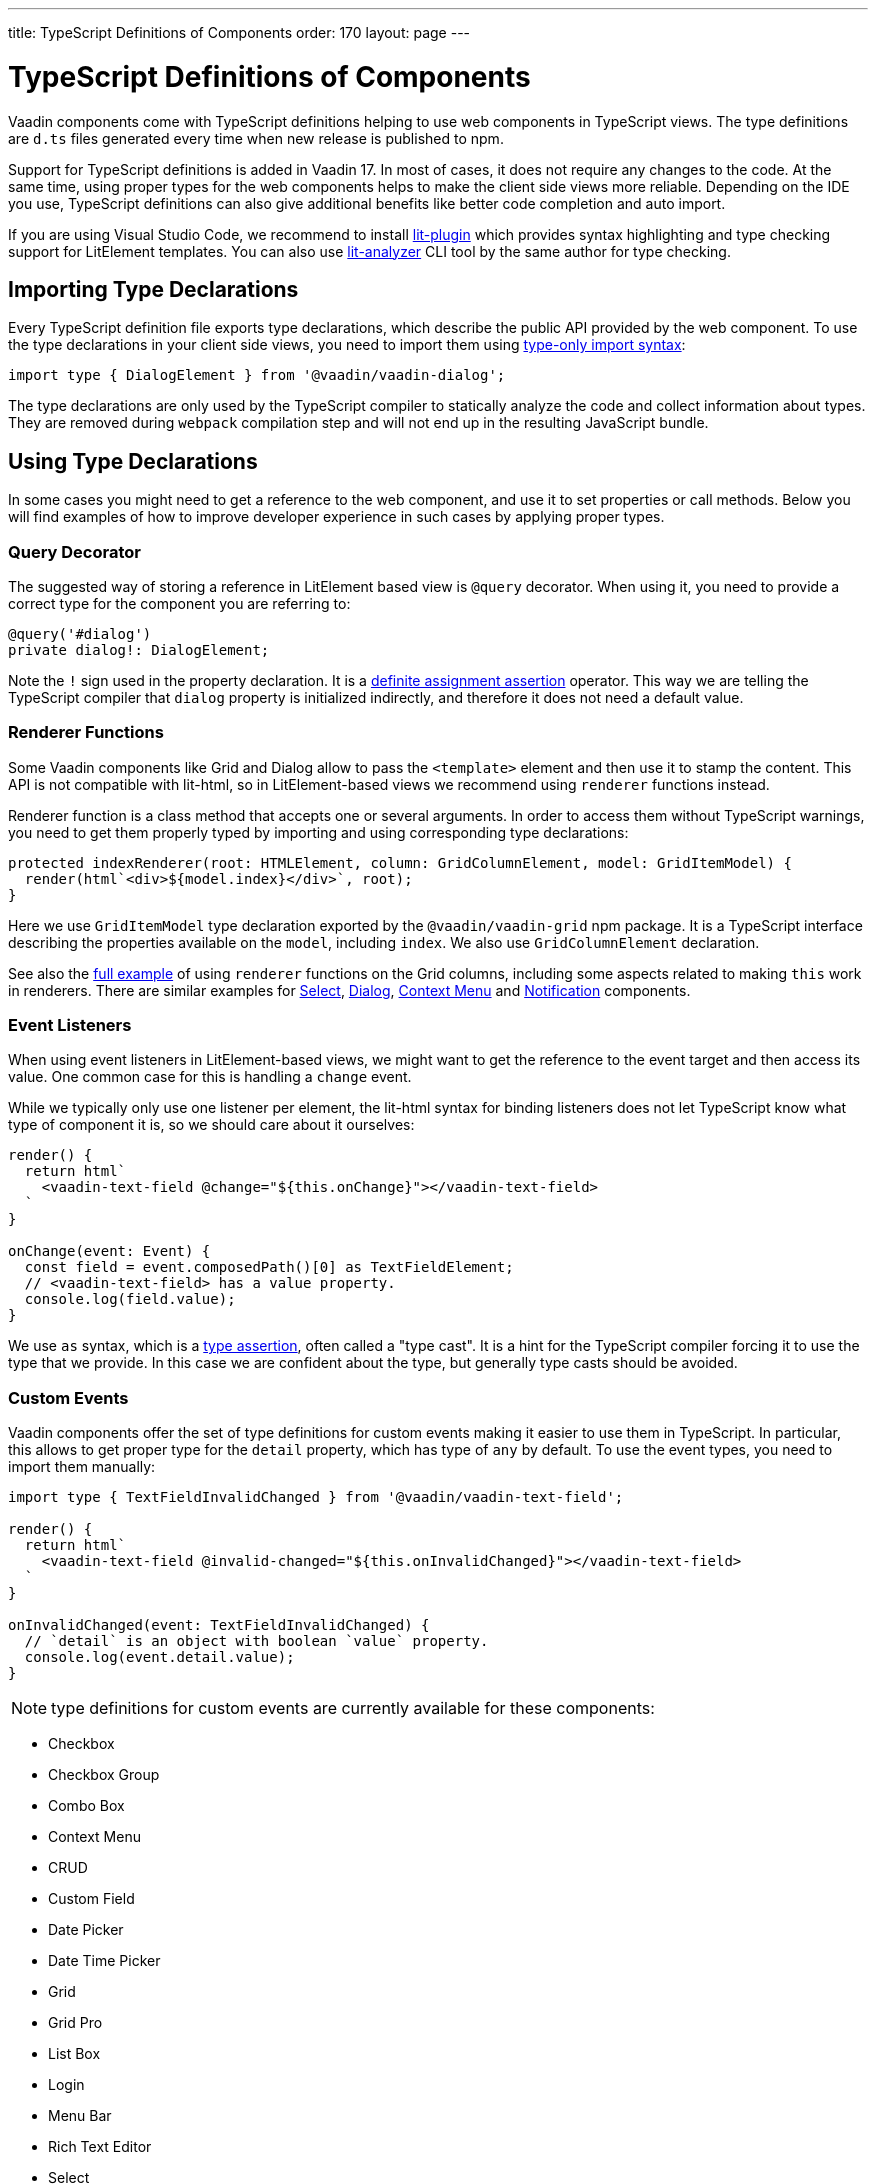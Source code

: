 ---
title: TypeScript Definitions of Components
order: 170
layout: page
---

= TypeScript Definitions of Components

Vaadin components come with TypeScript definitions helping to use web components in TypeScript views.
The type definitions are `d.ts` files generated every time when new release is published to npm.

Support for TypeScript definitions is added in Vaadin 17. In most of cases, it does not require any changes to the code.
At the same time, using proper types for the web components helps to make the client side views more reliable.
Depending on the IDE you use, TypeScript definitions can also give additional benefits like better code completion and auto import.

If you are using Visual Studio Code, we recommend to install
https://marketplace.visualstudio.com/items?itemName=runem.lit-plugin[lit-plugin] which provides
syntax highlighting and type checking support for LitElement templates. You can also use
https://www.npmjs.com/package/lit-analyzer[lit-analyzer] CLI tool by the same author for type checking.

== Importing Type Declarations [[importing-type-declarations]]

Every TypeScript definition file exports type declarations, which describe the public API provided by the web component.
To use the type declarations in your client side views, you need to
import them using https://www.typescriptlang.org/docs/handbook/release-notes/typescript-3-8.html#type-only-imports-and-exports[type-only import syntax]:

[source, typescript]
----
import type { DialogElement } from '@vaadin/vaadin-dialog';
----

The type declarations are only used by the TypeScript compiler to statically analyze the code and collect information about types.
They are removed during `webpack` compilation step and will not end up in the resulting JavaScript bundle.

== Using Type Declarations [[using-type-declarations]]

In some cases you might need to get a reference to the web component, and use it to set properties or call methods.
Below you will find examples of how to improve developer experience in such cases by applying proper types.

=== Query Decorator [[query-decorator]]

The suggested way of storing a reference in LitElement based view is `@query` decorator.
When using it, you need to provide a correct type for the component you are referring to:

[source, typescript]
----
@query('#dialog')
private dialog!: DialogElement;
----

Note the `!` sign used in the property declaration.
It is a https://www.typescriptlang.org/docs/handbook/release-notes/typescript-2-7.html#definite-assignment-assertions[definite assignment assertion]
operator.
This way we are telling the TypeScript compiler that `dialog` property is initialized indirectly, and therefore it does not need a default value.

=== Renderer Functions [[renderer-functions]]

Some Vaadin components like Grid and Dialog allow to pass the `<template>` element and then use it to stamp the content.
This API is not compatible with lit-html, so in LitElement-based views we recommend using `renderer` functions instead.

Renderer function is a class method that accepts one or several arguments.
In order to access them without TypeScript warnings, you need to get them properly typed by importing and using corresponding type declarations:

[source, typescript]
----
protected indexRenderer(root: HTMLElement, column: GridColumnElement, model: GridItemModel) {
  render(html`<div>${model.index}</div>`, root);
}
----

Here we use `GridItemModel` type declaration exported by the `@vaadin/vaadin-grid` npm package.
It is a TypeScript interface describing the properties available on the `model`, including `index`.
We also use `GridColumnElement` declaration.

See also the https://vaadin-ts-examples.herokuapp.com/grid-column-renderer[full example] of using
`renderer` functions on the Grid columns, including some aspects related to making `this` work in
renderers.
There are similar examples for https://vaadin-ts-examples.herokuapp.com/select-renderer[Select],
https://vaadin-ts-examples.herokuapp.com/dialog-renderer[Dialog], https://vaadin-ts-examples.herokuapp.com/context-menu-renderer[Context Menu]
and https://vaadin-ts-examples.herokuapp.com/notification-renderer[Notification] components.

=== Event Listeners [[event-listeners]]

When using event listeners in LitElement-based views, we might want to get the reference to the event target and then access its value.
One common case for this is handling a `change` event.

While we typically only use one listener per element, the lit-html syntax for binding listeners does
not let TypeScript know what type of component it is, so we should care about it ourselves:

[source, typescript]
----
render() {
  return html`
    <vaadin-text-field @change="${this.onChange}"></vaadin-text-field>
  `
}

onChange(event: Event) {
  const field = event.composedPath()[0] as TextFieldElement;
  // <vaadin-text-field> has a value property.
  console.log(field.value);
}
----

We use `as` syntax, which is a https://www.typescriptlang.org/docs/handbook/basic-types.html#type-assertions[type assertion], often called a "type cast".
It is a hint for the TypeScript compiler forcing it to use the type that we provide.
In this case we are confident about the type, but generally type casts should be avoided.

=== Custom Events [[custom-events]]

[role="since:com.vaadin:vaadin@V19"]

Vaadin components offer the set of type definitions for custom events making it easier to use them in TypeScript.
In particular, this allows to get proper type for the `detail` property, which has type of `any` by default.
To use the event types, you need to import them manually:

[source, typescript]
----
import type { TextFieldInvalidChanged } from '@vaadin/vaadin-text-field';

render() {
  return html`
    <vaadin-text-field @invalid-changed="${this.onInvalidChanged}"></vaadin-text-field>
  `
}

onInvalidChanged(event: TextFieldInvalidChanged) {
  // `detail` is an object with boolean `value` property.
  console.log(event.detail.value);
}
----

NOTE: type definitions for custom events are currently available for these components:

- Checkbox
- Checkbox Group
- Combo Box
- Context Menu
- CRUD
- Custom Field
- Date Picker
- Date Time Picker
- Grid
- Grid Pro
- List Box
- Login
- Menu Bar
- Rich Text Editor
- Select
- Tabs
- Text Field
- Time Picker
- Upload

=== Registering Elements [[registering-elements]]

When creating your own custom elements for using with client side views, you might want to instruct TypeScript to use your definitions.
This is not mandatory, but in some cases it improves developer experience and allows to write less code.

As an example, let's look into using `querySelector` and `querySelectorAll` methods with your own custom elements.
These methods return `Element`, so the easiest workaround would be probably to use a type cast:

[source, typescript]
----
const items = this.renderRoot.querySelectorAll('color-item') as ColorItem[];
items.forEach(item => {
  // access item properties
});
----

However, this approach isn't clean, as it requires to write `as ColorItem[]` every time the method is called.
There is a better alternative: registering a class corresponding to the HTML tag name in the built-in `HTMLElementTagNameMap` interface:

[source, typescript]
----
declare global {
  interface HTMLElementTagNameMap {
    'color-item': ColorItem;
  }
}
----

Now, every time when you call `querySelector` or `querySelectorAll` with a corresponding tag name,
TypeScript compiler will infer the proper type automatically, making the type cast no longer
necessary:

[source, typescript]
----
const items = this.renderRoot.querySelectorAll('color-item');
items.forEach(item => {
  // access item properties
});
----

The TypeScript definitions for Vaadin components provide these registrations.
This allows to avoid writing type casts when using certain DOM methods.
Apart from the query methods, this applies to other methods, such as `createElement` and `closest`.

== Limitations [[limitations]]

The current implementation of Vaadin components has limitations related to using TypeScript definitions.
They are partially caused by the fact that the components are written in JavaScript,
and the `d.ts` files are https://www.npmjs.com/package/@polymer/gen-typescript-declarations[generated]
from JSDoc comments.

=== Items Property [[items-property]]

Certain Vaadin components, namely Grid, Combo Box and CRUD, support setting `items` property as an array of objects.
Typically, when using a component, we know what type of objects we expect, and we prefer to only declare it once.

In TypeScript, this could be achieved using https://www.typescriptlang.org/docs/handbook/generics.html#generic-types[generic types].
However, because of the way the components are implemented, we would preferably need to infer the
`items` type also in the renderer functions, as the `model.item` argument type.

This feature appears to be non-trivial, keeping in mind that we generate type definitions from JSDoc.
So we decided to use `unknown[]` for the `items` property type, and then use type cast in the renderers:

[source, typescript]
----
nameRenderer(root: HTMLElement, column: GridColumnElement, model: GridItemModel) {
  const user = model.item as User;
  render(html`<div>${user.firstName} ${user.lastName}</div>`, root);
}
----

While using type casts is not the best idea in terms of type safety and developer experience, we do not have a better option at the moment.
In future we will provide a cleaner solution for declarative rendering of such components.
Please see the https://github.com/vaadin/vaadin-core/issues/256[issue] where this enhancement is being tracked.

## Examples

We are working on improving our documentation to provide more components examples and recipes in TypeScript.
While this work is in progress, check out https://vaadin-ts-examples.herokuapp.com[TypeScript Vaadin examples] project for live demos of using Vaadin components.

If you would like to request a code example that is missing from the live demos, feel free to
https://github.com/web-padawan/ts-vaadin-examples/issues[submit an issue] and describe your problem.
We aim to make the developer experience with TypeScript definitions as smooth as possible.
